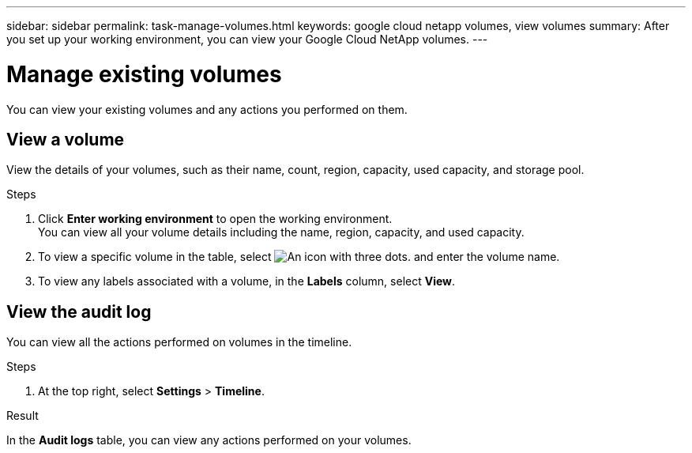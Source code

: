 ---
sidebar: sidebar
permalink: task-manage-volumes.html
keywords: google cloud netapp volumes, view volumes
summary: After you set up your working environment, you can view your Google Cloud NetApp volumes.
---

= Manage existing volumes
:hardbreaks:
:nofooter:
:icons: font
:linkattrs:
:imagesdir: ./media/

[.lead]
You can view your existing volumes and any actions you performed on them.

== View a volume

View the details of your volumes, such as their name, count, region, capacity, used capacity, and storage pool.

.Steps

. Click *Enter working environment* to open the working environment.
You can view all your volume details including the name, region, capacity, and used capacity.

. To view a specific volume in the table, select image:icon_search.png[An icon with three dots.] and enter the volume name.

. To view any labels associated with a volume, in the *Labels* column, select *View*.

== View the audit log

You can view all the actions performed on volumes in the timeline.

.Steps

. At the top right, select *Settings* > *Timeline*.

.Result

In the *Audit logs* table, you can view any actions performed on your volumes.
